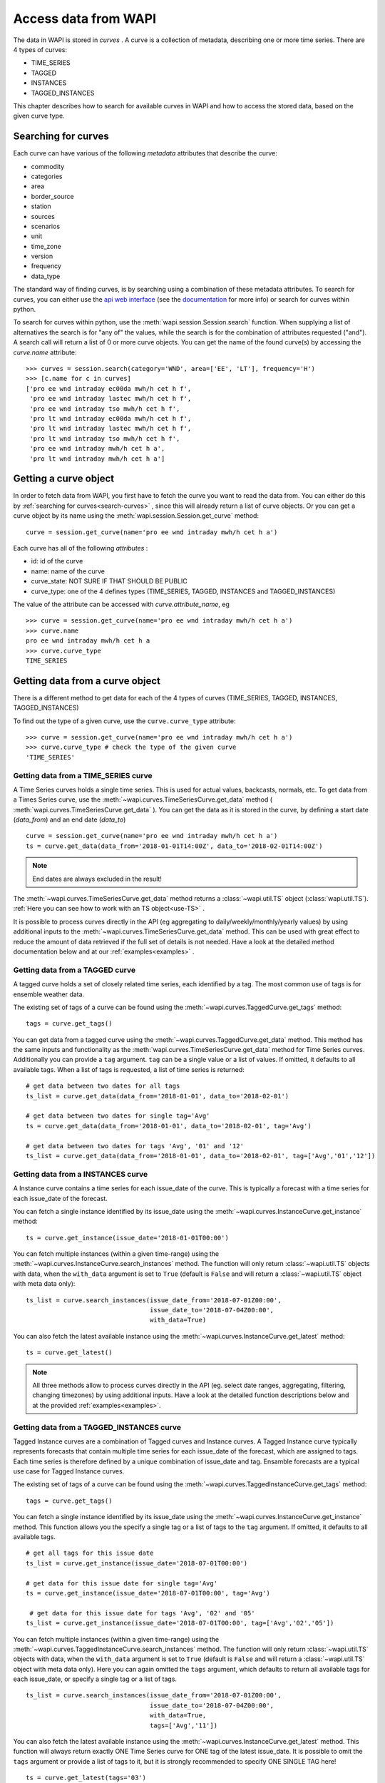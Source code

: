.. _curves:

Access data from WAPI
=====================

The data in WAPI is stored in `curves` . A curve is a collection of metadata, 
describing one or more time series. 
There are 4 types of curves: 

* TIME_SERIES
* TAGGED
* INSTANCES
* TAGGED_INSTANCES

This chapter describes how to search for available curves in WAPI and
how to access the stored data, based on the given curve type.

.. _search-curves:
  
Searching for curves
--------------------

Each curve can have various of the following `metadata` attributes that 
describe the curve:
 
* commodity
* categories
* area
* border_source
* station
* sources 
* scenarios
* unit
* time_zone
* version
* frequency
* data_type 

The standard way of finding curves, is by searching using a combination of these 
metadata attributes. To search for curves, you can either
use the `api web interface`_ (see the `documentation`_ for more info) 
or search for curves within python.

To search for curves within python, use the :meth:`wapi.session.Session.search` 
function.
When supplying a list of alternatives the search is for "any of" the values, 
while the search is for the combination of attributes requested ("and").
A search call will return a list of 0 or more curve objects. You can 
get the name of the found curve(s) by accessing the `curve.name` attribute::

    >>> curves = session.search(category='WND', area=['EE', 'LT'], frequency='H')
    >>> [c.name for c in curves]
    ['pro ee wnd intraday ec00da mwh/h cet h f',
     'pro ee wnd intraday lastec mwh/h cet h f',
     'pro ee wnd intraday tso mwh/h cet h f',
     'pro lt wnd intraday ec00da mwh/h cet h f',
     'pro lt wnd intraday lastec mwh/h cet h f',
     'pro lt wnd intraday tso mwh/h cet h f',
     'pro ee wnd intraday mwh/h cet h a',
     'pro lt wnd intraday mwh/h cet h a']
     
.. automethod:: wapi.session.Session.search
    :noindex:     


Getting a curve object
-----------------------

In order to fetch data from WAPI, you first have to fetch the curve you want
to read the data from. You can either do this by  
:ref:`searching for curves<search-curves>` ,
since this will already return a list of curve objects. Or you can get
a curve object by its name using the :meth:`wapi.session.Session.get_curve` 
method::

    curve = session.get_curve(name='pro ee wnd intraday mwh/h cet h a')
    
Each curve has all of the following `attributes` :

* id: id of the curve
* name: name of the curve
* curve_state: NOT SURE IF THAT SHOULD BE PUBLIC
* curve_type: one of the 4 defines types (TIME_SERIES, TAGGED, INSTANCES and 
  TAGGED_INSTANCES)    

The value of the attribute can be accessed with `curve.attribute_name`, eg ::

    >>> curve = session.get_curve(name='pro ee wnd intraday mwh/h cet h a')
    >>> curve.name
    pro ee wnd intraday mwh/h cet h a
    >>> curve.curve_type
    TIME_SERIES
    
.. automethod:: wapi.session.Session.get_curve
    :noindex:   

 
Getting data from a curve object
---------------------------------

There is a different method to get data for each of the 4 types of curves 
(TIME_SERIES, TAGGED, INSTANCES, TAGGED_INSTANCES)

To find out the type of a given curve, use the ``curve.curve_type`` attribute::

    >>> curve = session.get_curve(name='pro ee wnd intraday mwh/h cet h a')
    >>> curve.curve_type # check the type of the given curve
    'TIME_SERIES'


Getting data from a TIME_SERIES curve
^^^^^^^^^^^^^^^^^^^^^^^^^^^^^^^^^^^^^^

A Time Series curves holds a single time series. 
This is used for actual values, backcasts, normals, etc. 
To get data from a Times Series curve, use the 
:meth:`~wapi.curves.TimeSeriesCurve.get_data` method
( :meth:`wapi.curves.TimeSeriesCurve.get_data` ). You can get the data as it
is stored in the curve, by defining a start date (`data_from`) and 
an end date (`data_to`) ::

    curve = session.get_curve(name='pro ee wnd intraday mwh/h cet h a')
    ts = curve.get_data(data_from='2018-01-01T14:00Z', data_to='2018-02-01T14:00Z')


.. note::
    End dates are always excluded in the result!
    
The :meth:`~wapi.curves.TimeSeriesCurve.get_data`  method returns 
a :class:`~wapi.util.TS` object (:class:`wapi.util.TS`). 
:ref:`Here you can see how to work with an TS object<use-TS>` .

It is possible to process curves directly in the API (eg aggregating to 
daily/weekly/monthly/yearly values) by using additional inputs to the
:meth:`~wapi.curves.TimeSeriesCurve.get_data`
method. This can be used with great effect to reduce the amount of 
data retrieved if the full set of details is not needed.
Have a look at the detailed method documentation below and at our
:ref:`examples<examples>` . 


.. automethod:: wapi.curves.TimeSeriesCurve.get_data
    :noindex: 

Getting data from a TAGGED curve
^^^^^^^^^^^^^^^^^^^^^^^^^^^^^^^^^^^^^^

A tagged curve holds a set of closely related time series, each identified 
by a tag. The most common use of tags is for ensemble weather data. 

The existing set of tags of a curve can be found using the
:meth:`~wapi.curves.TaggedCurve.get_tags` method::

    tags = curve.get_tags()

You can get data from a tagged curve using the 
:meth:`~wapi.curves.TaggedCurve.get_data` method. This method has the same
inputs and functionality as the :meth:`wapi.curves.TimeSeriesCurve.get_data`
method for Time Series curves. Additionally you can provide a ``tag`` argument.
``tag`` can be a single value or a list of values. If omitted, it defaults to 
all available tags. When a list of tags is requested, a list of time series is 
returned::

    # get data between two dates for all tags
    ts_list = curve.get_data(data_from='2018-01-01', data_to='2018-02-01')
    
    # get data between two dates for single tag='Avg'
    ts = curve.get_data(data_from='2018-01-01', data_to='2018-02-01', tag='Avg')
    
    # get data between two dates for tags 'Avg', '01' and '12'
    ts_list = curve.get_data(data_from='2018-01-01', data_to='2018-02-01', tag=['Avg','01','12'])


.. automethod:: wapi.curves.TaggedCurve.get_tags
    :noindex: 

.. automethod:: wapi.curves.TaggedCurve.get_data
    :noindex: 



Getting data from a INSTANCES curve
^^^^^^^^^^^^^^^^^^^^^^^^^^^^^^^^^^^^^^

A Instance curve contains a time series for each issue_date of the curve. 
This is typically a forecast with a time series for each issue_date of the
forecast. 


You can fetch a single instance identified by its issue_date using the 
:meth:`~wapi.curves.InstanceCurve.get_instance` method::

    ts = curve.get_instance(issue_date='2018-01-01T00:00')


You can fetch multiple instances (within a given time-range) using the
:meth:`~wapi.curves.InstanceCurve.search_instances` method. The function
will only return :class:`~wapi.util.TS` objects with data, when the 
``with_data`` argument is set to ``True`` (default is ``False`` and will return
a :class:`~wapi.util.TS` object with meta data only)::

    ts_list = curve.search_instances(issue_date_from='2018-07-01Z00:00',
                                     issue_date_to='2018-07-04Z00:00',
                                     with_data=True)
    
You can also fetch the latest available instance using the 
:meth:`~wapi.curves.InstanceCurve.get_latest` method::

    ts = curve.get_latest()

.. note::
    All three methods allow to process curves directly in the API 
    (eg. select date ranges, aggregating, filtering, changing timezones) 
    by using additional inputs. Have a look at the detailed function
    descriptions below and at the provided :ref:`examples<examples>`.

.. automethod:: wapi.curves.InstanceCurve.get_instance
    :noindex: 

.. automethod:: wapi.curves.InstanceCurve.search_instances
    :noindex: 
  
.. automethod:: wapi.curves.InstanceCurve.get_latest
    :noindex: 
    

Getting data from a TAGGED_INSTANCES curve
^^^^^^^^^^^^^^^^^^^^^^^^^^^^^^^^^^^^^^^^^^

Tagged Instance curves are a combination of Tagged curves and Instance curves.
A Tagged Instance curve typically represents forecasts that contain
multiple time series for each issue_date of the forecast, which are
assigned to tags. Each time series is therefore defined by a
unique combination of issue_date and tag. Ensamble forecasts are a 
typical use case for Tagged Instance curves.

The existing set of tags of a curve can be found using the
:meth:`~wapi.curves.TaggedInstanceCurve.get_tags` method::

    tags = curve.get_tags()

You can fetch a single instance identified by its issue_date using the 
:meth:`~wapi.curves.InstanceCurve.get_instance` method. 
This function allows you the specify a single tag or a list of tags to the
``tag`` argument. If omitted, it defaults to all available tags. ::

    # get all tags for this issue date
    ts_list = curve.get_instance(issue_date='2018-07-01T00:00')
    
    # get data for this issue date for single tag='Avg'
    ts = curve.get_instance(issue_date='2018-07-01T00:00', tag='Avg')
    
     # get data for this issue date for tags 'Avg', '02' and '05'
    ts_list = curve.get_instance(issue_date='2018-07-01T00:00', tag=['Avg','02','05'])
    
You can fetch multiple instances (within a given time-range) using the
:meth:`~wapi.curves.TaggedInstanceCurve.search_instances` method. The function
will only return :class:`~wapi.util.TS` objects with data, when the ``with_data``
argument is set to ``True`` (default is ``False`` and will return a 
:class:`~wapi.util.TS` object with meta data only). Here you can again omitted 
the ``tags`` argument, which defaults to return all available tags for each 
issue_date, or specify a single tag or a list of tags. ::

    ts_list = curve.search_instances(issue_date_from='2018-07-01Z00:00',
                                     issue_date_to='2018-07-04Z00:00',
                                     with_data=True,
                                     tags=['Avg','11'])
    
You can also fetch the latest available instance using the 
:meth:`~wapi.curves.InstanceCurve.get_latest` method. This function will always
return exactly ONE Time Series curve for ONE tag of the latest issue_date. 
It is possible to omit the ``tags`` argument or provide a list of tags to it, 
but it is strongly recommended to specify ONE SINGLE TAG here! ::

    ts = curve.get_latest(tags='03')

.. note::
    All three methods to get data allow to process curves directly in the API 
    (eg. select date ranges, aggregating, filtering, changing timezones) 
    by using additional inputs. Have a look at the detailed function
    descriptions below and at the provided :ref:`examples<examples>`.
    
.. automethod:: wapi.curves.TaggedInstanceCurve.get_tags
    :noindex: 

.. automethod:: wapi.curves.TaggedInstanceCurve.get_instance
    :noindex:  
    
.. automethod:: wapi.curves.TaggedInstanceCurve.search_instances
    :noindex: 
     
.. automethod:: wapi.curves.TaggedInstanceCurve.get_latest
    :noindex:    

    
.. _use-TS:
    
Working with data from a curve object
--------------------------------------

Independent from the curve type and the respective method to get the data,
all these methods return a :class:`~wapi.util.TS` object 
(:class:`wapi.util.TS`).

The most important function of the :class:`~wapi.util.TS` class, is the 
:meth:`~wapi.util.TS.to_pandas` function, 
which will return a `pandas.Series`_ object with a date index, containing the
data of the curve::

    >>> curve = session.get_curve(name='pro ee wnd intraday mwh/h cet h a')
    >>> ts = curve.get_data(data_from="2018-01-01", data_to="2018-01-05",
    >>>                     frequency="D", function="SUM")
    >>> ts.to_pandas()
    2018-01-01 00:00:00+01:00    2169.0
    2018-01-02 00:00:00+01:00    3948.0
    2018-01-03 00:00:00+01:00    1489.0
    2018-01-04 00:00:00+01:00    1860.0
    Freq: D, Name: pro ee wnd intraday mwh/h cet h a, dtype: float64

Have a look at our :ref:`examples<examples>` or at 
the `pandas documentation`_ , to see how to work
with `pandas.Series`_ or `pandas.DataFrame`_ objects.

.. automethod:: wapi.util.TS.to_pandas
    :noindex: 


The :class:`~wapi.util.TS` class contains some simple aggregation functions, which can be 
used directly on a :class:`~wapi.util.TS` object:  
:meth:`~wapi.util.TS.sum` , :meth:`~wapi.util.TS.mean`
and :meth:`~wapi.util.TS.median` .

.. automethod:: wapi.util.TS.sum
    :noindex: 

.. automethod:: wapi.util.TS.mean
    :noindex: 
  
.. automethod:: wapi.util.TS.median
    :noindex: 



    
 
.. _api web interface: https://api.wattsight.com/
.. _documentation: https://api.wattsight.com/#documentation
.. _pandas.Series: https://pandas.pydata.org/pandas-docs/stable/generated/pandas.Series.html
.. _pandas.DataFrame: https://pandas.pydata.org/pandas-docs/stable/generated/pandas.DataFrame.html
.. _pandas documentation: https://pandas.pydata.org/pandas-docs/stable/index.html

